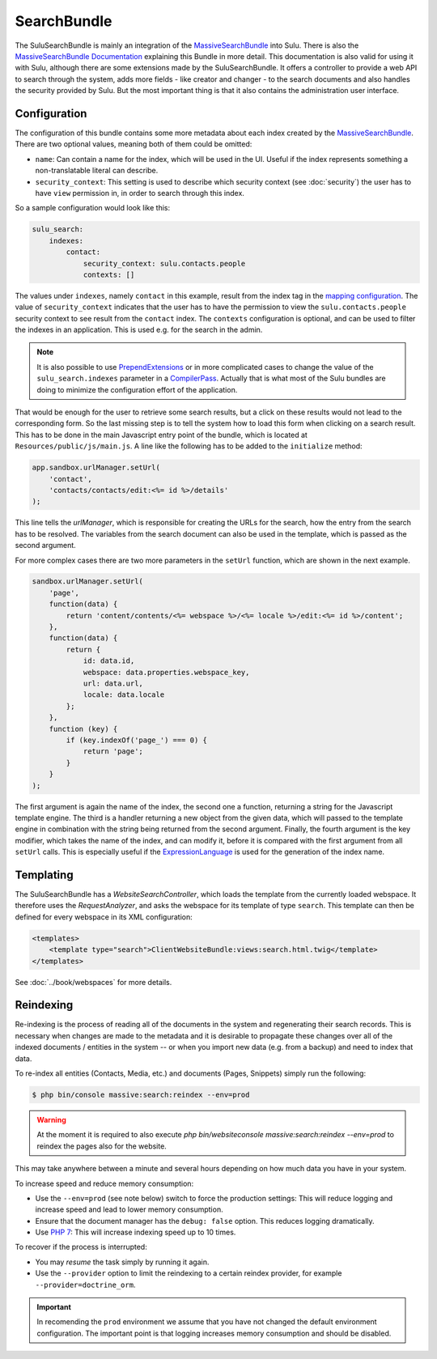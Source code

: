 SearchBundle
============

The SuluSearchBundle is mainly an integration of the `MassiveSearchBundle`_
into Sulu. There is also the `MassiveSearchBundle Documentation`_ explaining
this Bundle in more detail. This documentation is also valid for using it with
Sulu, although there are some extensions made by the SuluSearchBundle. It
offers a controller to provide a web API to search through the system, adds
more fields - like creator and changer - to the search documents and also
handles the security provided by Sulu. But the most important thing is that it
also contains the administration user interface.

Configuration
-------------

The configuration of this bundle contains some more metadata about each index
created by the `MassiveSearchBundle`_. There are two optional values, meaning
both of them could be omitted:

- ``name``: Can contain a name for the index, which will be used in the UI.
  Useful if the index represents something a non-translatable literal can
  describe.
- ``security_context``: This setting is used to describe which security context
  (see :doc:`security`) the user has to have ``view`` permission in, in order
  to search through this index.

So a sample configuration would look like this:

.. code-block:: yaml

    sulu_search:
        indexes:
            contact:
                security_context: sulu.contacts.people
                contexts: []

The values under ``indexes``, namely ``contact`` in this example, result from
the index tag in the `mapping configuration`_. The value of
``security_context`` indicates that the user has to have the permission to view
the ``sulu.contacts.people`` security context to see result from the
``contact`` index. The ``contexts`` configuration is optional, and can be used
to filter the indexes in an application. This is used e.g. for the search in
the admin.

.. note::

    It is also possible to use `PrependExtensions`_ or in more complicated
    cases to change the value of the ``sulu_search.indexes`` parameter in a
    `CompilerPass`_. Actually that is what most of the Sulu bundles are doing
    to minimize the configuration effort of the application.

That would be enough for the user to retrieve some search results, but a click
on these results would not lead to the corresponding form. So the last missing
step is to tell the system how to load this form when clicking on a search
result. This has to be done in the main Javascript entry point of the bundle,
which is located at ``Resources/public/js/main.js``. A line like the following
has to be added to the ``initialize`` method:

.. code-block:: javascript

    app.sandbox.urlManager.setUrl(
        'contact',
        'contacts/contacts/edit:<%= id %>/details'
    );

This line tells the `urlManager`, which is responsible for creating the URLs
for the search, how the entry from the search has to be resolved. The variables
from the search document can also be used in the template, which is passed as
the second argument.

For more complex cases there are two more parameters in the ``setUrl``
function, which are shown in the next example.

.. code-block:: javascript

    sandbox.urlManager.setUrl(
        'page',
        function(data) {
            return 'content/contents/<%= webspace %>/<%= locale %>/edit:<%= id %>/content';
        },
        function(data) {
            return {
                id: data.id,
                webspace: data.properties.webspace_key,
                url: data.url,
                locale: data.locale
            };
        },
        function (key) {
            if (key.indexOf('page_') === 0) {
                return 'page';
            }
        }
    );

The first argument is again the name of the index, the second one a function,
returning a string for the Javascript template engine. The third is a handler
returning a new object from the given data, which will passed to the template
engine in combination with the string being returned from the second argument.
Finally, the fourth argument is the key modifier, which takes the name of the
index, and can modify it, before it is compared with the first argument from
all ``setUrl`` calls. This is especially useful if the `ExpressionLanguage`_
is used for the generation of the index name.

Templating
----------

The SuluSearchBundle has a `WebsiteSearchController`, which loads the template
from the currently loaded webspace. It therefore uses the `RequestAnalyzer`,
and asks the webspace for its template of type ``search``. This template can
then be defined for every webspace in its XML configuration:

.. code-block:: xml

    <templates>
        <template type="search">ClientWebsiteBundle:views:search.html.twig</template>
    </templates>

See :doc:`../book/webspaces` for more details.

Reindexing
----------

Re-indexing is the process of reading all of the documents in the system and
regenerating their search records. This is necessary when changes are made to
the metadata and it is desirable to propagate these changes over all of the
indexed documents / entities in the system -- or when you import new data
(e.g. from a backup) and need to index that data.

To re-index all entities (Contacts, Media, etc.) and documents (Pages, Snippets)
simply run the following:

.. code-block:: bash

    $ php bin/console massive:search:reindex --env=prod

.. warning::

    At the moment it is required to also execute
    `php bin/websiteconsole massive:search:reindex --env=prod` to reindex the pages
    also for the website.

This may take anywhere between a minute and several hours depending on how
much data you have in your system.

To increase speed and reduce memory consumption:

- Use the ``--env=prod`` (see note below) switch to force the production settings: This will
  reduce logging and increase speed and lead to lower memory consumption.
- Ensure that the document manager has the ``debug: false`` option. This
  reduces logging dramatically.
- Use `PHP 7`_: This will increase indexing speed up to 10 times.

To recover if the process is interrupted:

- You may *resume* the task simply by running it again.
- Use the ``--provider`` option to limit the reindexing to a certain reindex provider,
  for example ``--provider=doctrine_orm``.

.. important::

    In recomending the ``prod`` environment we assume that you have not
    changed the default environment configuration. The important point is that
    logging increases memory consumption and should be disabled.

.. _MassiveSearchBundle: https://github.com/massiveart/MassiveSearchBundle
.. _MassiveSearchBundle Documentation: http://massivesearchbundle.readthedocs.org/en/latest/
.. _mapping configuration: http://massivesearchbundle.readthedocs.org/en/latest/mapping.html
.. _PrependExtensions: http://symfony.com/doc/current/cookbook/bundles/prepend_extension.html
.. _CompilerPass: http://symfony.com/doc/current/cookbook/service_container/compiler_passes.html
.. _ExpressionLanguage: http://massivesearchbundle.readthedocs.org/en/latest/mapping.html#expression-language
.. _PHP 7: https://php.net

